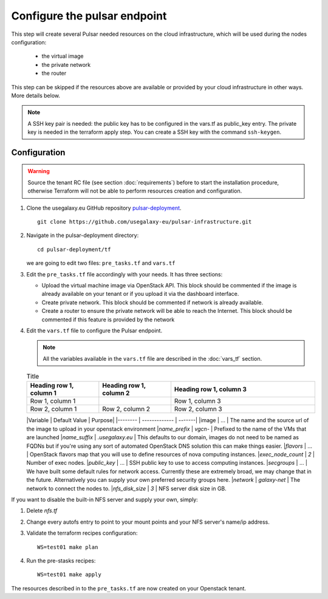 Configure the pulsar endpoint
=============================

This step will create several Pulsar needed resources on the cloud infrastructure, which will be used during the nodes configuration:

  - the virtual image
  - the private network
  - the router

This step can be skipped if the resources above are available or provided by your cloud infrastructure in other ways. More details below.

.. note::

   A SSH key pair is needed: the public key has to be configured in the vars.tf as public_key entry. The private key is needed in the terraform apply step. You can create a SSH key with the command ``ssh-keygen``.

Configuration
-------------

.. warning::

   Source the tenant RC file (see section :doc:`requirements`) before to start the installation procedure, otherwise Terraform will not be able to perform resources creation and configuration.

#. Clone the usegalaxy.eu GitHub repository `pulsar-deployment <https://github.com/usegalaxy-eu/pulsar-deployment>`_.

   ::

     git clone https://github.com/usegalaxy-eu/pulsar-infrastructure.git

#. Navigate in the pulsar-deployment directory:

   ::

     cd pulsar-deployment/tf

   we are going to edit two files: ``pre_tasks.tf`` and ``vars.tf``

#. Edit the ``pre_tasks.tf`` file accordingly with your needs. It has three sections:

   - Upload the virtual machine image via OpenStack API. This block should be commented if the image is already available on your tenant or if you upload it via the dashboard interface.

   - Create private network. This block should be commented if network is already available.

   - Create a router to ensure the private network will be able to reach the Internet. This block should be commented if this feature is provided by the network

#. Edit the ``vars.tf`` file to configure the Pulsar endpoint.

   .. note::

      All the variables available in the ``vars.tf`` file are described in the :doc:`vars_tf` section.

   .. list-table:: Title
      :widths: 25 25 50
      :header-rows: 1
   
      * - Heading row 1, column 1
        - Heading row 1, column 2
        - Heading row 1, column 3
      * - Row 1, column 1
        - 
        - Row 1, column 3
      * - Row 2, column 1
        - Row 2, column 2
        - Row 2, column 3


   |Variable          | Default Value          | Purpose|
   |--------          | -------------          | -------|
   |image             | ...                    | The name and the source url of the image to upload in your openstack environment
   |`name_prefix`     | `vgcn-`                | Prefixed to the name of the VMs that are launched
   |`name_suffix`     | `.usegalaxy.eu`        | This defaults to our domain, images do not need to be named as FQDNs but if you're using any sort of automated OpenStack DNS solution this can make things easier.
   |`flavors`         | ...                    | OpenStack flavors map that you will use to define resources of nova computing instances.
   |`exec_node_count` | `2`                    | Number of exec nodes.
   |`public_key`      | ...                    | SSH public key to use to access computing instances.
   |`secgroups`       | ...                    | We have built some default rules for network access. Currently these are extremely broad, we may change that in the future. Alternatively you can supply your own preferred security groups here.
   |`network`         | `galaxy-net`           | The network to connect the nodes to.
   |`nfs_disk_size`   | `3`                    | NFS server disk size in GB.

If you want to disable the built-in NFS server and supply your own, simply:

1. Delete `nfs.tf`
2. Change every autofs entry to point to your mount points and your NFS
   server's name/ip address.

#. Validate the terraform recipes configuration:

   ::

     WS=test01 make plan

#. Run the pre-stasks recipes:

   ::

     WS=test01 make apply


The resources described in to the ``pre_tasks.tf`` are now created on your Openstack tenant.
